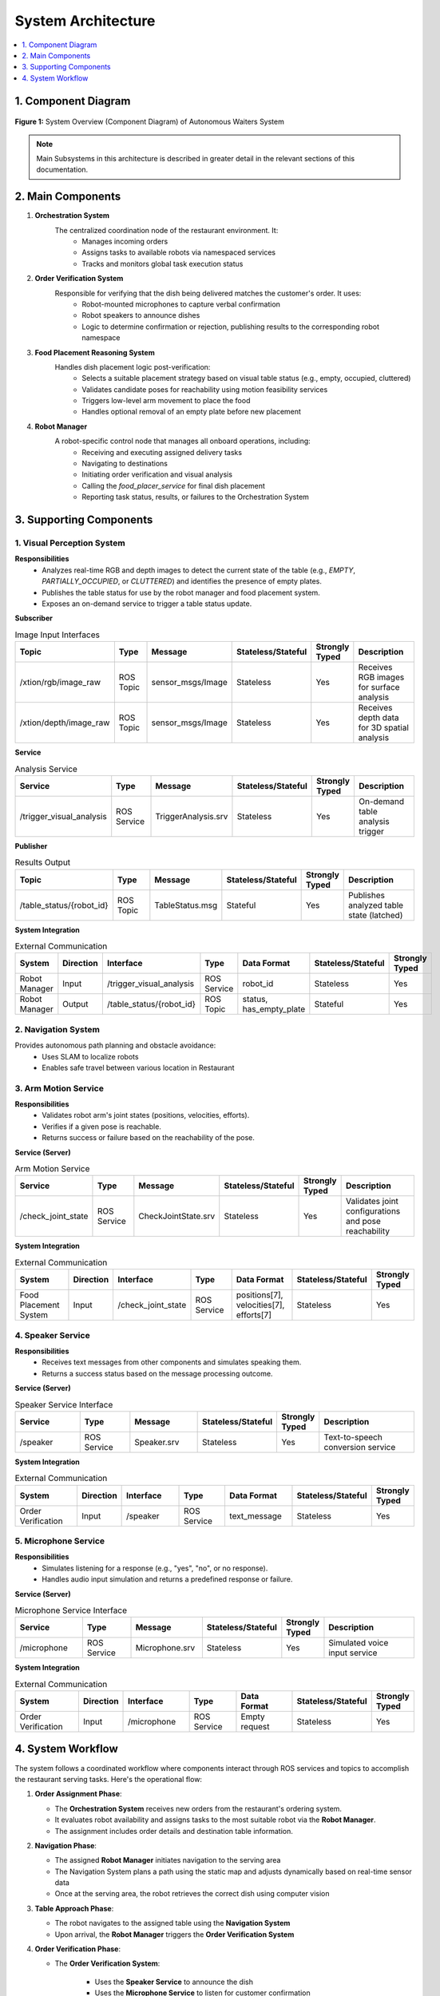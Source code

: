 System Architecture
=====================

.. contents::
   :local:
   :depth: 1

1. Component Diagram
--------------------

.. figure:: _static/component.drawio.png
   :alt: Component Diagram of Autonomous Waiters System
   :align: center
   :width: 800

   **Figure 1:** System Overview (Component Diagram) of Autonomous Waiters System

.. note::
    Main Subsystems in this architecture is described in greater detail in the relevant sections of this documentation.

2. Main Components
------------------

1. **Orchestration System**  
    The centralized coordination node of the restaurant environment. It:
        - Manages incoming orders
        - Assigns tasks to available robots via namespaced services
        - Tracks and monitors global task execution status

2. **Order Verification System**  
    Responsible for verifying that the dish being delivered matches the customer's order. It uses:
        - Robot-mounted microphones to capture verbal confirmation
        - Robot speakers to announce dishes
        - Logic to determine confirmation or rejection, publishing results to the corresponding robot namespace

3. **Food Placement Reasoning System**  
    Handles dish placement logic post-verification:
        - Selects a suitable placement strategy based on visual table status (e.g., empty, occupied, cluttered)
        - Validates candidate poses for reachability using motion feasibility services
        - Triggers low-level arm movement to place the food
        - Handles optional removal of an empty plate before new placement

4. **Robot Manager**  
    A robot-specific control node that manages all onboard operations, including:
        - Receiving and executing assigned delivery tasks
        - Navigating to destinations
        - Initiating order verification and visual analysis
        - Calling the `food_placer_service` for final dish placement
        - Reporting task status, results, or failures to the Orchestration System

3. Supporting Components
------------------------

1. Visual Perception System
^^^^^^^^^^^^^^^^^^^^^^^^^^^

**Responsibilities**
    - Analyzes real-time RGB and depth images to detect the current state of the table (e.g., `EMPTY`, `PARTIALLY_OCCUPIED`, or `CLUTTERED`) and identifies the presence of empty plates.
    - Publishes the table status for use by the robot manager and food placement system.
    - Exposes an on-demand service to trigger a table status update.

**Subscriber**

.. csv-table:: Image Input Interfaces
   :header: "Topic", "Type", "Message", "Stateless/Stateful", "Strongly Typed", "Description"
   :widths: 20, 15, 20, 15, 10, 30

   "/xtion/rgb/image_raw", "ROS Topic", "sensor_msgs/Image", "Stateless", "Yes", "Receives RGB images for surface analysis"
   "/xtion/depth/image_raw", "ROS Topic", "sensor_msgs/Image", "Stateless", "Yes", "Receives depth data for 3D spatial analysis"

**Service**

.. csv-table:: Analysis Service
   :header: "Service", "Type", "Message", "Stateless/Stateful", "Strongly Typed", "Description"
   :widths: 20, 15, 20, 15, 10, 30

   "/trigger_visual_analysis", "ROS Service", "TriggerAnalysis.srv", "Stateless", "Yes", "On-demand table analysis trigger"

**Publisher**

.. csv-table:: Results Output
   :header: "Topic", "Type", "Message", "Stateless/Stateful", "Strongly Typed", "Description"
   :widths: 20, 15, 20, 15, 10, 30

   "/table_status/{robot_id}", "ROS Topic", "TableStatus.msg", "Stateful", "Yes", "Publishes analyzed table state (latched)"

**System Integration**

.. csv-table:: External Communication
   :header: "System", "Direction", "Interface", "Type", "Data Format", "Stateless/Stateful", "Strongly Typed"
   :widths: 15, 10, 20, 15, 20, 10, 10

   "Robot Manager", "Input", "/trigger_visual_analysis", "ROS Service", "robot_id", "Stateless", "Yes"
   "Robot Manager", "Output", "/table_status/{robot_id}", "ROS Topic", "status, has_empty_plate", "Stateful", "Yes"

2. Navigation System
^^^^^^^^^^^^^^^^^^^^
Provides autonomous path planning and obstacle avoidance:
    - Uses SLAM to localize robots
    - Enables safe travel between various location in Restaurant

3. Arm Motion Service
^^^^^^^^^^^^^^^^^^^^^

**Responsibilities**
    - Validates robot arm's joint states (positions, velocities, efforts).
    - Verifies if a given pose is reachable.
    - Returns success or failure based on the reachability of the pose.

**Service (Server)**

.. csv-table:: Arm Motion Service
   :header: "Service", "Type", "Message", "Stateless/Stateful", "Strongly Typed", "Description"
   :widths: 20, 15, 20, 15, 10, 30

   "/check_joint_state", "ROS Service", "CheckJointState.srv", "Stateless", "Yes", "Validates joint configurations and pose reachability"

**System Integration**

.. csv-table:: External Communication
   :header: "System", "Direction", "Interface", "Type", "Data Format", "Stateless/Stateful", "Strongly Typed"
   :widths: 20, 10, 20, 15, 20, 10, 10

   "Food Placement System", "Input", "/check_joint_state", "ROS Service", "positions[7], velocities[7], efforts[7]", "Stateless", "Yes"

4. Speaker Service
^^^^^^^^^^^^^^^^^^

**Responsibilities**
    - Receives text messages from other components and simulates speaking them.
    - Returns a success status based on the message processing outcome.

**Service (Server)**

.. csv-table:: Speaker Service Interface
   :header: "Service", "Type", "Message", "Stateless/Stateful", "Strongly Typed", "Description"
   :widths: 20, 15, 20, 15, 10, 30

   "/speaker", "ROS Service", "Speaker.srv", "Stateless", "Yes", "Text-to-speech conversion service"

**System Integration**

.. csv-table:: External Communication
   :header: "System", "Direction", "Interface", "Type", "Data Format", "Stateless/Stateful", "Strongly Typed"
   :widths: 20, 10, 20, 15, 20, 10, 10

   "Order Verification", "Input", "/speaker", "ROS Service", "text_message", "Stateless", "Yes"

5. Microphone Service
^^^^^^^^^^^^^^^^^^^^^

**Responsibilities**
    - Simulates listening for a response (e.g., "yes", "no", or no response).
    - Handles audio input simulation and returns a predefined response or failure.

**Service (Server)**

.. csv-table:: Microphone Service Interface
   :header: "Service", "Type", "Message", "Stateless/Stateful", "Strongly Typed", "Description"
   :widths: 20, 15, 20, 15, 10, 30

   "/microphone", "ROS Service", "Microphone.srv", "Stateless", "Yes", "Simulated voice input service"

**System Integration**

.. csv-table:: External Communication
   :header: "System", "Direction", "Interface", "Type", "Data Format", "Stateless/Stateful", "Strongly Typed"
   :widths: 20, 10, 20, 15, 20, 10, 10

   "Order Verification", "Input", "/microphone", "ROS Service", "Empty request", "Stateless", "Yes"

4. System Workflow
-------------------

The system follows a coordinated workflow where components interact through ROS services and topics to accomplish the restaurant serving tasks. Here's the operational flow:

1. **Order Assignment Phase**:

   - The **Orchestration System** receives new orders from the restaurant's ordering system.
   - It evaluates robot availability and assigns tasks to the most suitable robot via the **Robot Manager**.
   - The assignment includes order details and destination table information.

2. **Navigation Phase**:

   - The assigned **Robot Manager** initiates navigation to the serving area
   - The Navigation System plans a path using the static map and adjusts dynamically based on real-time sensor data
   - Once at the serving area, the robot retrieves the correct dish using computer vision

3. **Table Approach Phase**:

   - The robot navigates to the assigned table using the **Navigation System**
   - Upon arrival, the **Robot Manager** triggers the **Order Verification System**

4. **Order Verification Phase**:

   - The **Order Verification System**:

      - Uses the **Speaker Service** to announce the dish
      - Uses the **Microphone Service** to listen for customer confirmation
      - Determines if the order is correct or requires staff intervention

   - Verification results are reported back to the **Orchestration System**

5. **Food Placement Phase**:

   - If verification succeeds, the **Food Placement Reasoning System**:

      - Requests table status from the **Visual Perception System**
      - Determines optimal placement strategy (direct placement or plate removal first)
      - Validates reachability using the **Arm Motion Service**
      - Executes the placement via the robot's arm controller

   - If the table is occupied by another robot, the system coordinates waiting behavior.

6. **Task Completion Phase**:

   - The **Robot Manager** reports task completion to the **Orchestration System**
   - The robot either:

      - Returns to the serving station if no new tasks are assigned
      - Proceeds to clear empty plates if detected
      - Receives a new task from the **Orchestration System**